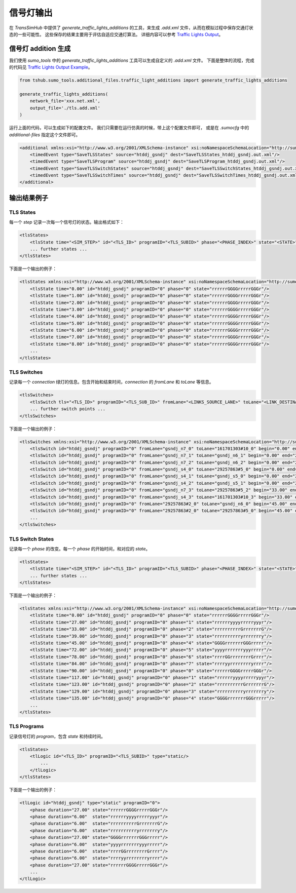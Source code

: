 信号灯输出
===============

在 `TransSimHub` 中提供了 `generate_traffic_lights_additions` 的工具，来生成 `.add.xml` 文件，从而在模拟过程中保存交通灯状态的一些可能性。
这些保存的结果主要用于评估自适应交通灯算法。
详细内容可以参考 `Traffic Lights Output <https://sumo.dlr.de/docs/Simulation/Output/Traffic_Lights.html>`_。


信号灯 addition 生成
~~~~~~~~~~~~~~~~~~~~~


我们使用 `sumo_tools` 中的 `generate_traffic_lights_additions` 工具可以生成自定义的 `.add.xml` 文件。
下面是整体的流程，完成的代码见 `Traffic Lights Output Example <https://github.com/Traffic-Alpha/TransSimHub/blob/main/examples/sumo_tools/additional_file/tls_additions.py>`_。

.. code-block:: python

    from tshub.sumo_tools.additional_files.traffic_light_additions import generate_traffic_lights_additions

    generate_traffic_lights_additions(
        network_file='xxx.net.xml',
        output_file='./tls.add.xml'
    )

运行上面的代码，可以生成如下的配置文件。
我们只需要在运行仿真的时候，带上这个配置文件即可，
或是在 `.sumocfg` 中的 `additional-files` 指定这个文件即可。

.. code-block:: xml

    <additional xmlns:xsi="http://www.w3.org/2001/XMLSchema-instance" xsi:noNamespaceSchemaLocation="http://sumo.dlr.de/xsd/additional_file.xsd">
        <timedEvent type="SaveTLSStates" source="htddj_gsndj" dest="SaveTLSStates_htddj_gsndj.out.xml"/>
        <timedEvent type="SaveTLSProgram" source="htddj_gsndj" dest="SaveTLSProgram_htddj_gsndj.out.xml"/>
        <timedEvent type="SaveTLSSwitchStates" source="htddj_gsndj" dest="SaveTLSSwitchStates_htddj_gsndj.out.xml"/>
        <timedEvent type="SaveTLSSwitchTimes" source="htddj_gsndj" dest="SaveTLSSwitchTimes_htddj_gsndj.out.xml"/>
    </additional>


输出结果例子
~~~~~~~~~~~~~~~~

TLS States
-------------

每一个 `step` 记录一次每一个信号灯的状态。输出格式如下：

.. code-block:: xml

    <tlsStates>
        <tlsState time="<SIM_STEP>" id="<TLS_ID>" programID="<TLS_SUBID>" phase="<PHASE_INDEX>" state="<STATE>"/>
        ... further states ...
    </tlsStates>


下面是一个输出的例子：

.. code-block:: xml

    <tlsStates xmlns:xsi="http://www.w3.org/2001/XMLSchema-instance" xsi:noNamespaceSchemaLocation="http://sumo.dlr.de/xsd/tlsstates_file.xsd">
        <tlsState time="0.00" id="htddj_gsndj" programID="0" phase="0" state="rrrrrrGGGGrrrrrGGGr"/>
        <tlsState time="1.00" id="htddj_gsndj" programID="0" phase="0" state="rrrrrrGGGGrrrrrGGGr"/>
        <tlsState time="2.00" id="htddj_gsndj" programID="0" phase="0" state="rrrrrrGGGGrrrrrGGGr"/>
        <tlsState time="3.00" id="htddj_gsndj" programID="0" phase="0" state="rrrrrrGGGGrrrrrGGGr"/>
        <tlsState time="4.00" id="htddj_gsndj" programID="0" phase="0" state="rrrrrrGGGGrrrrrGGGr"/>
        <tlsState time="5.00" id="htddj_gsndj" programID="0" phase="0" state="rrrrrrGGGGrrrrrGGGr"/>
        <tlsState time="6.00" id="htddj_gsndj" programID="0" phase="0" state="rrrrrrGGGGrrrrrGGGr"/>
        <tlsState time="7.00" id="htddj_gsndj" programID="0" phase="0" state="rrrrrrGGGGrrrrrGGGr"/>
        <tlsState time="8.00" id="htddj_gsndj" programID="0" phase="0" state="rrrrrrGGGGrrrrrGGGr"/>
        ...
    </tlsStates>


TLS Switches
---------------

记录每一个 `connection` 绿灯的信息。包含开始和结束时间，`connection` 的 `fromLane` 和 `toLane` 等信息。

.. code-block:: xml

    <tlsSwitches>
        <tlsSwitch tls="<TLS_ID>" programID="<TLS_SUB_ID>" fromLane="<LINKS_SOURCE_LANE>" toLane="<LINK_DESTINATION_LANE>" begin="<BEGIN_OF_GREEN_PHASE>" end="<END_OF_GREEN_PHASE>" duration="<DURATION_OF_GREEN_PHASE>"/>
        ... further switch points ...
    </tlsSwitches>

下面是一个输出的例子：

.. code-block:: xml

    <tlsSwitches xmlns:xsi="http://www.w3.org/2001/XMLSchema-instance" xsi:noNamespaceSchemaLocation="http://sumo.dlr.de/xsd/tlsswitches_file.xsd">
        <tlsSwitch id="htddj_gsndj" programID="0" fromLane="gsndj_n7_0" toLane="161701303#10_0" begin="0.00" end="27.00" duration="27.00"/>
        <tlsSwitch id="htddj_gsndj" programID="0" fromLane="gsndj_n7_1" toLane="gsndj_n6_1" begin="0.00" end="27.00" duration="27.00"/>
        <tlsSwitch id="htddj_gsndj" programID="0" fromLane="gsndj_n7_2" toLane="gsndj_n6_2" begin="0.00" end="27.00" duration="27.00"/>
        <tlsSwitch id="htddj_gsndj" programID="0" fromLane="gsndj_s4_0" toLane="29257863#5_0" begin="0.00" end="27.00" duration="27.00"/>
        <tlsSwitch id="htddj_gsndj" programID="0" fromLane="gsndj_s4_1" toLane="gsndj_s5_0" begin="0.00" end="27.00" duration="27.00"/>
        <tlsSwitch id="htddj_gsndj" programID="0" fromLane="gsndj_s4_2" toLane="gsndj_s5_1" begin="0.00" end="27.00" duration="27.00"/>
        <tlsSwitch id="htddj_gsndj" programID="0" fromLane="gsndj_n7_3" toLane="29257863#5_2" begin="33.00" end="39.00" duration="6.00"/>
        <tlsSwitch id="htddj_gsndj" programID="0" fromLane="gsndj_s4_3" toLane="161701303#10_3" begin="33.00" end="39.00" duration="6.00"/>
        <tlsSwitch id="htddj_gsndj" programID="0" fromLane="29257863#2_0" toLane="gsndj_n6_0" begin="45.00" end="72.00" duration="27.00"/>
        <tlsSwitch id="htddj_gsndj" programID="0" fromLane="29257863#2_0" toLane="29257863#5_0" begin="45.00" end="72.00" duration="27.00"/>
        ...
    </tlsSwitches>


TLS Switch States
-------------------

记录每一个 `phase` 的改变。每一个 `phase` 的开始时间，和对应的 `state`。

.. code-block:: xml

    <tlsStates>
        <tlsState time="<SIM_STEP>" id="<TLS_ID>" programID="<TLS_SUBID>" phase="<PHASE_INDEX>" state="<STATE>"/>
        ... further states ...
    </tlsStates>


下面是一个输出的例子：

.. code-block:: xml

    <tlsStates xmlns:xsi="http://www.w3.org/2001/XMLSchema-instance" xsi:noNamespaceSchemaLocation="http://sumo.dlr.de/xsd/tlsstates_file.xsd">
        <tlsState time="0.00" id="htddj_gsndj" programID="0" phase="0" state="rrrrrrGGGGrrrrrGGGr"/>
        <tlsState time="27.00" id="htddj_gsndj" programID="0" phase="1" state="rrrrrryyyyrrrrryyyr"/>
        <tlsState time="33.00" id="htddj_gsndj" programID="0" phase="2" state="rrrrrrrrrrGrrrrrrrG"/>
        <tlsState time="39.00" id="htddj_gsndj" programID="0" phase="3" state="rrrrrrrrrryrrrrrrry"/>
        <tlsState time="45.00" id="htddj_gsndj" programID="0" phase="4" state="GGGGrrrrrrrGGGrrrrr"/>
        <tlsState time="72.00" id="htddj_gsndj" programID="0" phase="5" state="yyyyrrrrrrryyyrrrrr"/>
        <tlsState time="78.00" id="htddj_gsndj" programID="0" phase="6" state="rrrrGGrrrrrrrrGrrrr"/>
        <tlsState time="84.00" id="htddj_gsndj" programID="0" phase="7" state="rrrryyrrrrrrrryrrrr"/>
        <tlsState time="90.00" id="htddj_gsndj" programID="0" phase="0" state="rrrrrrGGGGrrrrrGGGr"/>
        <tlsState time="117.00" id="htddj_gsndj" programID="0" phase="1" state="rrrrrryyyyrrrrryyyr"/>
        <tlsState time="123.00" id="htddj_gsndj" programID="0" phase="2" state="rrrrrrrrrrGrrrrrrrG"/>
        <tlsState time="129.00" id="htddj_gsndj" programID="0" phase="3" state="rrrrrrrrrryrrrrrrry"/>
        <tlsState time="135.00" id="htddj_gsndj" programID="0" phase="4" state="GGGGrrrrrrrGGGrrrrr"/>
        ...
    </tlsStates>

TLS Programs
-------------

记录信号灯的 `program`，包含 `state` 和持续时间。

.. code-block:: xml
    
    <tlsStates>
        <tlLogic id="<TLS_ID>" programID="<TLS_SUBID>" type="static/>
            ...
        </tlLogic>
    </tlsStates>


下面是一个输出的例子：

.. code-block:: xml

    <tlLogic id="htddj_gsndj" type="static" programID="0">
        <phase duration="27.00" state="rrrrrrGGGGrrrrrGGGr"/>
        <phase duration="6.00"  state="rrrrrryyyyrrrrryyyr"/>
        <phase duration="6.00"  state="rrrrrrrrrrGrrrrrrrG"/>
        <phase duration="6.00"  state="rrrrrrrrrryrrrrrrry"/>
        <phase duration="27.00" state="GGGGrrrrrrrGGGrrrrr"/>
        <phase duration="6.00"  state="yyyyrrrrrrryyyrrrrr"/>
        <phase duration="6.00"  state="rrrrGGrrrrrrrrGrrrr"/>
        <phase duration="6.00"  state="rrrryyrrrrrrrryrrrr"/>
        <phase duration="27.00" state="rrrrrrGGGGrrrrrGGGr"/>
        ...
    </tlLogic>